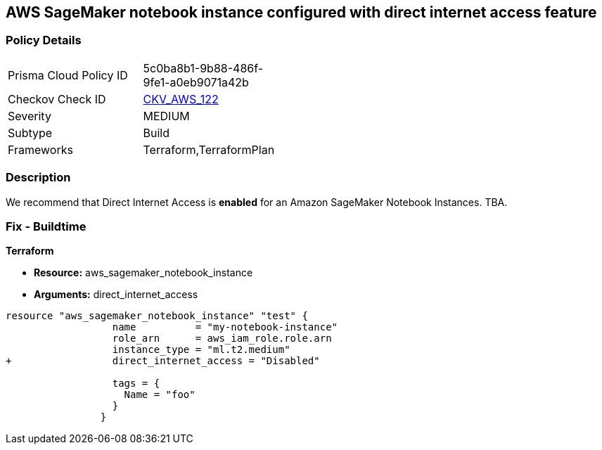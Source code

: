 == AWS SageMaker notebook instance configured with direct internet access feature


=== Policy Details 

[width=45%]
[cols="1,1"]
|=== 
|Prisma Cloud Policy ID 
| 5c0ba8b1-9b88-486f-9fe1-a0eb9071a42b

|Checkov Check ID 
| https://github.com/bridgecrewio/checkov/tree/master/checkov/terraform/checks/resource/aws/SageMakerInternetAccessDisabled.py[CKV_AWS_122]

|Severity
|MEDIUM

|Subtype
|Build
//, Run

|Frameworks
|Terraform,TerraformPlan

|=== 



=== Description 


We recommend that Direct Internet Access is *enabled* for an Amazon SageMaker Notebook Instances.
TBA.

=== Fix - Buildtime


*Terraform* 


* *Resource:* aws_sagemaker_notebook_instance
* *Arguments:* direct_internet_access


[source,go]
----
resource "aws_sagemaker_notebook_instance" "test" {
                  name          = "my-notebook-instance"
                  role_arn      = aws_iam_role.role.arn
                  instance_type = "ml.t2.medium"
+                 direct_internet_access = "Disabled"
                                  
                  tags = {
                    Name = "foo"
                  }
                }
----

